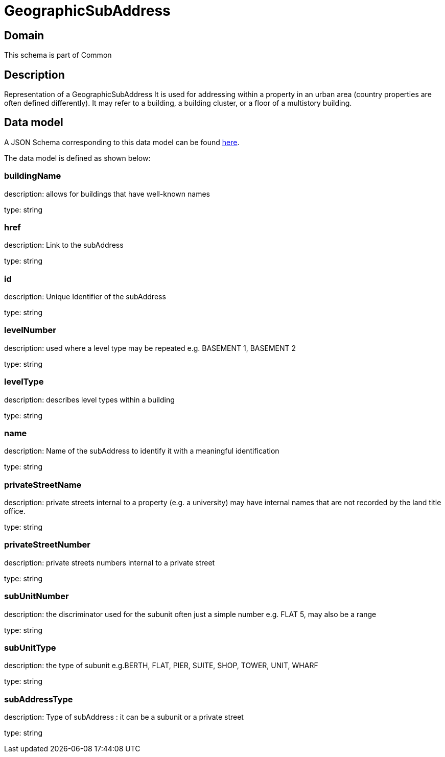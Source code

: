 = GeographicSubAddress

[#domain]
== Domain

This schema is part of Common

[#description]
== Description

Representation of a GeographicSubAddress 
It is used for addressing within a property in an urban area (country properties are often defined differently). It may refer to a building, a building cluster, or a floor of a multistory building.


[#data_model]
== Data model

A JSON Schema corresponding to this data model can be found https://tmforum.org[here].

The data model is defined as shown below:


=== buildingName
description: allows for buildings that have well-known names

type: string


=== href
description: Link to the subAddress

type: string


=== id
description: Unique Identifier of the subAddress

type: string


=== levelNumber
description: used where a level type may be repeated e.g. BASEMENT 1, BASEMENT 2

type: string


=== levelType
description: describes level types within a building

type: string


=== name
description: Name of the subAddress to identify it with a meaningful identification

type: string


=== privateStreetName
description: private streets internal to a property (e.g. a university) may have internal names that are not recorded by the land title office.

type: string


=== privateStreetNumber
description: private streets numbers internal to a private street

type: string


=== subUnitNumber
description: the discriminator used for the subunit
often just a simple number e.g. FLAT 5, may also be a range

type: string


=== subUnitType
description: the type of subunit
e.g.BERTH, FLAT, PIER, SUITE, SHOP, TOWER, UNIT, WHARF

type: string


=== subAddressType
description: Type of subAddress : it can be a subunit or a private street

type: string

